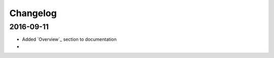 Changelog
=========

==========
2016-09-11
==========

* Added `Overview`_ section to documentation
* 
